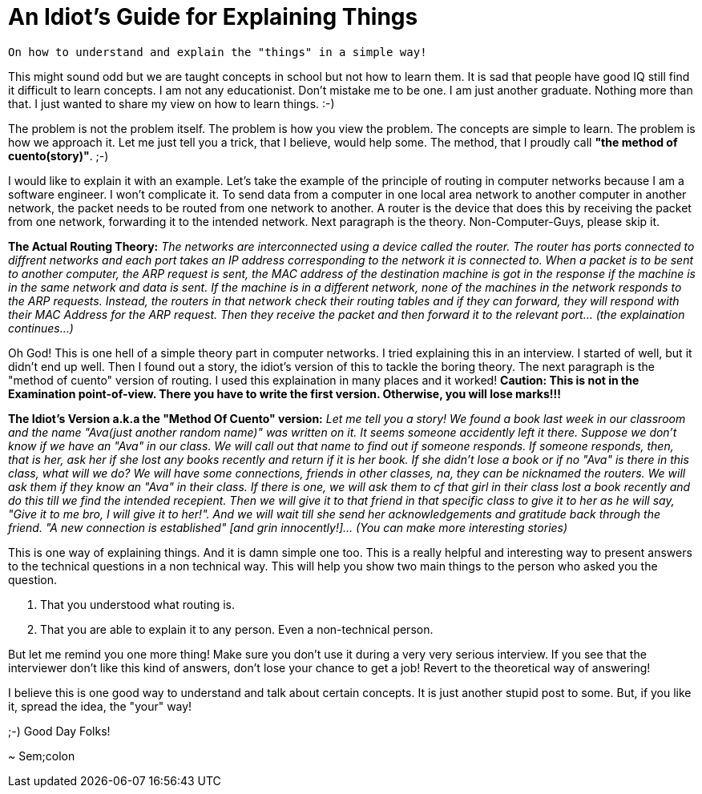 = An Idiot's Guide for Explaining Things

 On how to understand and explain the "things" in a simple way!

This might sound odd but we are taught concepts in school but not how to learn them. It is sad that people have good IQ still find it difficult to learn concepts. I am not any educationist. Don't mistake me to be one. I am just another graduate. Nothing more than that. I just wanted to share my view on how to learn things. :-)

The problem is not the problem itself. The problem is how you view the problem. The concepts are simple to learn. The problem is how we approach it. Let me just tell you a trick, that I believe, would help some. The method, that I proudly call *"the method of cuento(story)"*. ;-)

I would like to explain it with an example. Let's take the example of the principle of routing in computer networks because I am a software engineer. I won't complicate it. To send data from a computer in one local area network to another computer in another network, the packet needs to be routed from one network to another. A router is the device that does this by receiving the packet from one network, forwarding it to the intended network. Next paragraph is the theory. Non-Computer-Guys, please skip it.

*The Actual Routing Theory:* __The networks are interconnected using a device called the router. The router has ports connected to diffrent networks and each port takes an IP address corresponding to the network it is connected to. When a packet is to be sent to another computer, the ARP request is sent, the MAC address of the destination machine is got in the response if the machine is in the same network and data is sent. If the machine is in a different network, none of the machines in the network responds to the ARP requests. Instead, the routers in that network check their routing tables and if they can forward, they will respond with their MAC Address for the ARP request. Then they receive the packet and then forward it to the relevant port... (the explaination continues...)__

Oh God! This is one hell of a simple theory part in computer networks. I tried explaining this in an interview. I started of well, but it didn't end up well. Then I found out a story, the idiot's version of this to tackle the boring theory. The next paragraph is the "method of cuento" version of routing. I used this explaination in many places and it worked! *Caution: This is not in the Examination point-of-view. There you have to write the first version. Otherwise, you will lose marks!!!*

*The Idiot's Version a.k.a the "Method Of Cuento" version:* __Let me tell you a story! We found a book last week in our classroom and the name "Ava(just another random name)" was written on it. It seems someone accidently left it there. Suppose we don't know if we have an "Ava" in our class. We will call out that name to find out if someone responds. If someone responds, then, that is her, ask her if she lost any books recently and return if it is her book. If she didn't lose a book or if no "Ava" is there in this class, what will we do? We will have some connections, friends in other classes, na, they can be nicknamed the routers. We will ask them if they know an "Ava" in their class. If there is one, we will ask them to cf that girl in their class lost a book recently and do this till we find the intended recepient. Then we will give it to that friend in that specific class to give it to her as he will say, "Give it to me bro, I will give it to her!". And we will wait till she send her acknowledgements and gratitude back through the friend. "A new connection is established" [and grin innocently!]... (You can make more interesting stories)__

This is one way of explaining things. And it is damn simple one too. This is a really helpful and interesting way to present answers to the technical questions in a non technical way. This will help you show two main things to the person who asked you the question.

1. That you understood what routing is.
2. That you are able to explain it to any person. Even a non-technical person.

But let me remind you one more thing! Make sure you don't use it during a very very serious interview. If you see that the interviewer don't like this kind of answers, don't lose your chance to get a job! Revert to the theoretical way of answering!

I believe this is one good way to understand and talk about certain concepts. It is just another stupid post to some. But, if you like it, spread the idea, the "your" way!

;-) Good Day Folks!

~ Sem;colon